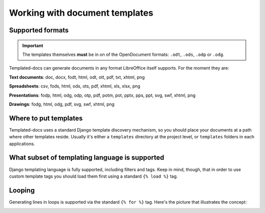 Working with document templates
===============================

Supported formats
-----------------

.. Important::
  The templates themselves **must** be in on of the OpenDocument formats: ``.odt``, ``.ods``, ``.odp`` or ``.odg``.

Templated-docs can generate documents in any format LibreOffice itself supports. For the moment they are:

**Text documents**: doc, docx, fodt, html, odt, ott, pdf, txt, xhtml, png

**Spreadsheets**: csv, fods, html, ods, ots, pdf, xhtml, xls, xlsx, png

**Presentations**: fodp, html, odg, odp, otp, pdf, potm, pot, pptx, pps, ppt, svg, swf, xhtml, png

**Drawings**: fodg, html, odg, pdf, svg, swf, xhtml, png


Where to put templates
----------------------

Templated-docs uses a standard Django template discovery mechanism, so you should place your documents at a path where other templates reside. Usually it's either a ``templates`` directory at the project level, or ``templates`` folders in each applications.


What subset of templating language is supported
-----------------------------------------------

Django templating language is fully supported, including filters and tags. Keep in mind, though, that in order to use custom template tags you should load them first using a standard ``{% load %}`` tag.


Looping
-------

Generating lines in loops is supported via the standard ``{% for %}`` tag. Here's the picture that illustrates the concept:

.. image:: looping-sample.png
    :align: center
